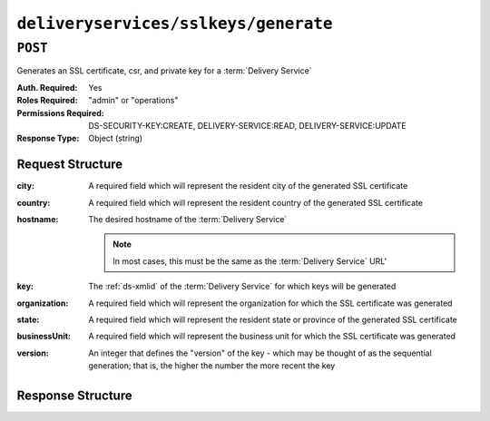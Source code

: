 ..
..
.. Licensed under the Apache License, Version 2.0 (the "License");
.. you may not use this file except in compliance with the License.
.. You may obtain a copy of the License at
..
..     http://www.apache.org/licenses/LICENSE-2.0
..
.. Unless required by applicable law or agreed to in writing, software
.. distributed under the License is distributed on an "AS IS" BASIS,
.. WITHOUT WARRANTIES OR CONDITIONS OF ANY KIND, either express or implied.
.. See the License for the specific language governing permissions and
.. limitations under the License.
..

.. _to-api-v4-deliveryservices-sslkeys-generate:

*************************************
``deliveryservices/sslkeys/generate``
*************************************

``POST``
========
Generates an SSL certificate, csr, and private key for a :term:`Delivery Service`

:Auth. Required: Yes
:Roles Required: "admin" or "operations"
:Permissions Required: DS-SECURITY-KEY:CREATE, DELIVERY-SERVICE:READ, DELIVERY-SERVICE:UPDATE
:Response Type:  Object (string)

Request Structure
-----------------
:city:     A required field which will represent the resident city of the generated SSL certificate
:country:  A required field which will represent the resident country of the generated SSL certificate
:hostname: The desired hostname of the :term:`Delivery Service`

	.. note:: In most cases, this must be the same as the :term:`Delivery Service` URL'

:key:          The :ref:`ds-xmlid` of the :term:`Delivery Service` for which keys will be generated
:organization: A required field which will represent the organization for which the SSL certificate was generated
:state:        A required field which will represent the resident state or province of the generated SSL certificate
:businessUnit: A required field which will represent the business unit for which the SSL certificate was generated
:version:      An integer that defines the "version" of the key - which may be thought of as the sequential generation; that is, the higher the number the more recent the key

.. code-block:: http
	:caption: Request Example

	POST /api/4.0/deliveryservices/sslkeys/generate HTTP/1.1
	Content-Type: application/json

	{
		"key": "ds-01",
		"businessUnit": "CDN Engineering",
		"version": "3",
		"hostname": "tr.ds-01.ott.kabletown.com",
		"country": "US",
		"organization": "Kabletown",
		"city": "Denver",
		"state": "Colorado"
	}

Response Structure
------------------
.. code-block:: http
	:caption: Response Example

	HTTP/1.1 200 OK
	Content-Type: application/json

	{ "response": "Successfully created ssl keys for ds-01" }
